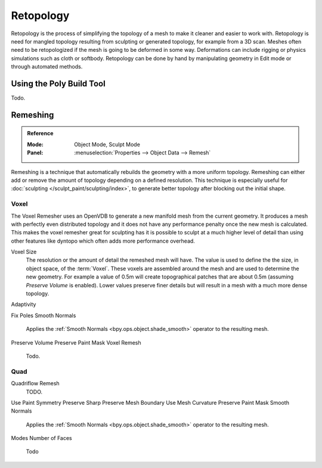 
**********
Retopology
**********

Retopology is the process of simplifying the topology of a mesh to make it cleaner and easier to work with.
Retopology is need for mangled topology resulting from sculpting or generated topology, for example from a 3D scan.
Meshes often need to be retopologized if the mesh is going to be deformed in some way.
Deformations can include rigging or physics simulations such as cloth or softbody.
Retopology can be done by hand by manipulating geometry in Edit mode or through automated methods.


Using the Poly Build Tool
=========================

Todo.



.. _bpy.types.Mesh.remesh:
.. _bpy.ops.object.voxel_remesh:
.. _bpy.ops.object.quadriflow_remesh:

Remeshing
=========

.. admonition:: Reference
   :class: refbox

   :Mode:      Object Mode, Sculpt Mode
   :Panel:     :menuselection:`Properties --> Object Data --> Remesh`

Remeshing is a technique that automatically rebuilds the geometry with a more uniform topology.
Remeshing can either add or remove the amount of topology depending on a defined resolution.
This technique is especially useful for :doc:`sculpting </sculpt_paint/sculpting/index>`,
to generate better topology after blocking out the initial shape.

.. seealso::

   :doc:`Remesh modifier </modeling/modifiers/generate/remesh>`


Voxel
-----

The Voxel Remesher uses an OpenVDB to generate a new manifold mesh from the current geometry.
It produces a mesh with perfectly even distributed topology and it
does not have any performance penalty once the new mesh is calculated.
This makes the voxel remesher great for sculpting has it is possible
to sculpt at a much higher level of detail than using other features
like dyntopo which often adds more performance overhead.


Voxel Size
   The resolution or the amount of detail the remeshed mesh will have.
   The value is used to define the the size, in object space, of the :term:`Voxel`.
   These voxels are assembled around the mesh and are used to determine the new geometry.
   For example a value of 0.5m will create topographical patches that are about 0.5m (assuming *Preserve Volume* is enabled).
   Lower values preserve finer details but will result in a mesh with a much more dense topology.
Adaptivity

Fix Poles
Smooth Normals
   Applies the :ref:`Smooth Normals <bpy.ops.object.shade_smooth>` operator to the resulting mesh.
Preserve Volume
Preserve Paint Mask
Voxel Remesh
   Todo.


Quad
----

Quadriflow Remesh
   TODO.

Use Paint Symmetry
Preserve Sharp
Preserve Mesh Boundary
Use Mesh Curvature
Preserve Paint Mask
Smooth Normals
   Applies the :ref:`Smooth Normals <bpy.ops.object.shade_smooth>` operator to the resulting mesh.
Modes
Number of Faces
   Todo
